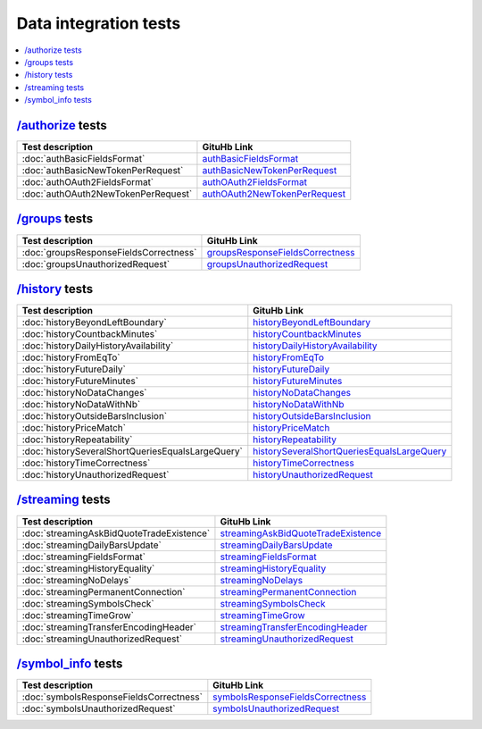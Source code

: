 .. links
.. _`/authorize`: https://www.tradingview.com/rest-api-spec/#operation/authorize
.. _`/groups`: https://www.tradingview.com/rest-api-spec/#operation/getGroups
.. _`/history`: https://www.tradingview.com/rest-api-spec/#operation/getHistory
.. _`/streaming`: https://www.tradingview.com/rest-api-spec/#operation/streaming
.. _`/symbol_info`: https://www.tradingview.com/rest-api-spec/#operation/getSymbolInfo
.. _`authBasicFieldsFormat`: https://github.com/tradingview-inspect/tests/wiki/authBasicFieldsFormatauthBasicFieldsFormat
.. _`authBasicNewTokenPerRequest`: https://github.com/tradingview-inspect/tests/wiki/authBasicNewTokenPerRequest
.. _`authOAuth2FieldsFormat`: https://github.com/tradingview-inspect/tests/wiki/authOAuth2FieldsFormat
.. _`authOAuth2NewTokenPerRequest`: https://github.com/tradingview-inspect/tests/wiki/authOAuth2NewTokenPerRequest
.. _`groupsResponseFieldsCorrectness`: https://github.com/tradingview-inspect/tests/wiki/groupsResponseFieldsCorrectness
.. _`groupsUnauthorizedRequest`: https://github.com/tradingview-inspect/tests/wiki/groupsUnauthorizedRequest
.. _`historyBeyondLeftBoundary`: https://github.com/tradingview-inspect/tests/wiki/historyBeyondLeftBoundary
.. _`historyCountbackMinutes`: https://github.com/tradingview-inspect/tests/wiki/historyCountbackMinutes
.. _`historyDailyHistoryAvailability`: https://github.com/tradingview-inspect/tests/wiki/historyDailyHistoryAvailability
.. _`historyFromEqTo`: https://github.com/tradingview-inspect/tests/wiki/historyFromEqTo
.. _`historyFutureDaily`: https://github.com/tradingview-inspect/tests/wiki/historyFutureDaily
.. _`historyFutureMinutes`: https://github.com/tradingview-inspect/tests/wiki/historyFutureMinutes
.. _`historyNoDataChanges`: https://github.com/tradingview-inspect/tests/wiki/historyNoDataChanges
.. _`historyNoDataWithNb`: https://github.com/tradingview-inspect/tests/wiki/historyNoDataWithNb
.. _`historyOutsideBarsInclusion`: https://github.com/tradingview-inspect/tests/wiki/historyOutsideBarsInclusion
.. _`historyPriceMatch`: https://github.com/tradingview-inspect/tests/wiki/historyPriceMatch
.. _`historyRepeatability`: https://github.com/tradingview-inspect/tests/wiki/historyRepeatability
.. _`historySeveralShortQueriesEqualsLargeQuery`: https://github.com/tradingview-inspect/tests/wiki/historySeveralShortQueriesEqualsLargeQuery
.. _`historyTimeCorrectness`: https://github.com/tradingview-inspect/tests/wiki/historyTimeCorrectness
.. _`historyUnauthorizedRequest`: https://github.com/tradingview-inspect/tests/wiki/historyUnauthorizedRequest
.. _`streamingAskBidQuoteTradeExistence`: https://github.com/tradingview-inspect/tests/wiki/streamingAskBidQuoteTradeExistence
.. _`streamingDailyBarsUpdate`: https://github.com/tradingview-inspect/tests/wiki/streamingDailyBarsUpdate
.. _`streamingFieldsFormat`: https://github.com/tradingview-inspect/tests/wiki/streamingFieldsFormat
.. _`streamingHistoryEquality`: https://github.com/tradingview-inspect/tests/wiki/streamingHistoryEquality
.. _`streamingNoDelays`: https://github.com/tradingview-inspect/tests/wiki/streamingNoDelays
.. _`streamingPermanentConnection`: https://github.com/tradingview-inspect/tests/wiki/streamingPermanentConnection
.. _`streamingSymbolsCheck`: https://github.com/tradingview-inspect/tests/wiki/streamingSymbolsCheck
.. _`streamingTimeGrow`: https://github.com/tradingview-inspect/tests/wiki/streamingTimeGrow
.. _`streamingTransferEncodingHeader`: https://github.com/tradingview-inspect/tests/wiki/streamingTransferEncodingHeader
.. _`streamingUnauthorizedRequest`: https://github.com/tradingview-inspect/tests/wiki/streamingUnauthorizedRequest
.. _`symbolsResponseFieldsCorrectness`: https://github.com/tradingview-inspect/tests/wiki/symbolsResponseFieldsCorrectness
.. _`symbolsUnauthorizedRequest`: https://github.com/tradingview-inspect/tests/wiki/symbolsUnauthorizedRequest

Data integration tests
======================

.. contents:: :local:
   :depth: 1

.. .. toctree::
..   :maxdepth: 1

..   authBasicFieldsFormat
..   authBasicNewTokenPerRequest
..   authOAuth2FieldsFormat
..   authOAuth2NewTokenPerRequest
..   groupsResponseFieldsCorrectness
..   groupsUnauthorizedRequest
..   historyBeyondLeftBoundary
..   historyCountbackMinutes
..   historyDailyHistoryAvailability
..   historyFromEqTo
..   historyFutureDaily
..   historyFutureMinutes
..   historyNoDataChanges
..   historyNoDataWithNb
..   historyOutsideBarsInclusion
..   historyPriceMatch
..   historyRepeatability
..   historySeveralShortQueriesEqualsLargeQuery
..   historyTimeCorrectness
..   historyUnauthorizedRequest
..   streamingAskBidQuoteTradeExistence
..   streamingDailyBarsUpdate
..   streamingFieldsFormat
..   streamingHistoryEquality
..   streamingNoDelays
..   streamingPermanentConnection
..   streamingSymbolsCheck
..   streamingTimeGrow
..   streamingTransferEncodingHeader
..   streamingUnauthorizedRequest
..   symbolsResponseFieldsCorrectness
..   symbolsUnauthorizedRequest

`/authorize`_ tests
-------------------

+--------------------------------------------+-----------------------------------------------+
| Test description                           | GituHb Link                                   |
+============================================+===============================================+
| :doc:`authBasicFieldsFormat`               | `authBasicFieldsFormat`_                      |
+--------------------------------------------+-----------------------------------------------+
| :doc:`authBasicNewTokenPerRequest`         | `authBasicNewTokenPerRequest`_                |
+--------------------------------------------+-----------------------------------------------+
| :doc:`authOAuth2FieldsFormat`              | `authOAuth2FieldsFormat`_                     |
+--------------------------------------------+-----------------------------------------------+
| :doc:`authOAuth2NewTokenPerRequest`        | `authOAuth2NewTokenPerRequest`_               |
+--------------------------------------------+-----------------------------------------------+

`/groups`_ tests
----------------

+--------------------------------------------+-----------------------------------------------+
| Test description                           | GituHb Link                                   |
+============================================+===============================================+
| :doc:`groupsResponseFieldsCorrectness`     | `groupsResponseFieldsCorrectness`_            |
+--------------------------------------------+-----------------------------------------------+
| :doc:`groupsUnauthorizedRequest`           | `groupsUnauthorizedRequest`_                  |
+--------------------------------------------+-----------------------------------------------+

`/history`_ tests
----------------

+---------------------------------------------------+-----------------------------------------------+
| Test description                                  | GituHb Link                                   |
+===================================================+===============================================+
| :doc:`historyBeyondLeftBoundary`                  | `historyBeyondLeftBoundary`_                  |
+---------------------------------------------------+-----------------------------------------------+
| :doc:`historyCountbackMinutes`                    | `historyCountbackMinutes`_                    |
+---------------------------------------------------+-----------------------------------------------+
| :doc:`historyDailyHistoryAvailability`            | `historyDailyHistoryAvailability`_            |
+---------------------------------------------------+-----------------------------------------------+
| :doc:`historyFromEqTo`                            | `historyFromEqTo`_                            |
+---------------------------------------------------+-----------------------------------------------+
| :doc:`historyFutureDaily`                         | `historyFutureDaily`_                         |
+---------------------------------------------------+-----------------------------------------------+
| :doc:`historyFutureMinutes`                       | `historyFutureMinutes`_                       |
+---------------------------------------------------+-----------------------------------------------+
| :doc:`historyNoDataChanges`                       | `historyNoDataChanges`_                       |
+---------------------------------------------------+-----------------------------------------------+
| :doc:`historyNoDataWithNb`                        | `historyNoDataWithNb`_                        |
+---------------------------------------------------+-----------------------------------------------+
| :doc:`historyOutsideBarsInclusion`                | `historyOutsideBarsInclusion`_                |
+---------------------------------------------------+-----------------------------------------------+
| :doc:`historyPriceMatch`                          | `historyPriceMatch`_                          |
+---------------------------------------------------+-----------------------------------------------+
| :doc:`historyRepeatability`                       | `historyRepeatability`_                       |
+---------------------------------------------------+-----------------------------------------------+
| :doc:`historySeveralShortQueriesEqualsLargeQuery` | `historySeveralShortQueriesEqualsLargeQuery`_ |
+---------------------------------------------------+-----------------------------------------------+
| :doc:`historyTimeCorrectness`                     | `historyTimeCorrectness`_                     |
+---------------------------------------------------+-----------------------------------------------+
| :doc:`historyUnauthorizedRequest`                 | `historyUnauthorizedRequest`_                 |
+---------------------------------------------------+-----------------------------------------------+

`/streaming`_ tests
----------------

+-------------------------------------------+---------------------------------------+
| Test description                          | GituHb Link                           |
+===========================================+=======================================+
| :doc:`streamingAskBidQuoteTradeExistence` | `streamingAskBidQuoteTradeExistence`_ |
+-------------------------------------------+---------------------------------------+
| :doc:`streamingDailyBarsUpdate`           | `streamingDailyBarsUpdate`_           |
+-------------------------------------------+---------------------------------------+
| :doc:`streamingFieldsFormat`              | `streamingFieldsFormat`_              |
+-------------------------------------------+---------------------------------------+
| :doc:`streamingHistoryEquality`           | `streamingHistoryEquality`_           |
+-------------------------------------------+---------------------------------------+
| :doc:`streamingNoDelays`                  | `streamingNoDelays`_                  |
+-------------------------------------------+---------------------------------------+
| :doc:`streamingPermanentConnection`       | `streamingPermanentConnection`_       |
+-------------------------------------------+---------------------------------------+
| :doc:`streamingSymbolsCheck`              | `streamingSymbolsCheck`_              |
+-------------------------------------------+---------------------------------------+
| :doc:`streamingTimeGrow`                  | `streamingTimeGrow`_                  |
+-------------------------------------------+---------------------------------------+
| :doc:`streamingTransferEncodingHeader`    | `streamingTransferEncodingHeader`_    |
+-------------------------------------------+---------------------------------------+
| :doc:`streamingUnauthorizedRequest`       | `streamingUnauthorizedRequest`_       |
+-------------------------------------------+---------------------------------------+

`/symbol_info`_ tests
----------------

+-----------------------------------------+-------------------------------------+
| Test description                        | GituHb Link                         |
+=========================================+=====================================+
| :doc:`symbolsResponseFieldsCorrectness` | `symbolsResponseFieldsCorrectness`_ |
+-----------------------------------------+-------------------------------------+
| :doc:`symbolsUnauthorizedRequest`       | `symbolsUnauthorizedRequest`_       |
+-----------------------------------------+-------------------------------------+
